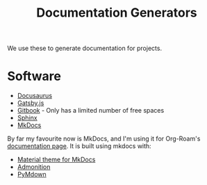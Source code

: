 :PROPERTIES:
:ID:       52cc5684-56d0-4df7-b4ac-7d225023f72b
:END:
#+title: Documentation Generators

We use these to generate documentation for projects.

* Software

- [[https://v2.docusaurus.io/][Docusaurus]]
- [[https://www.gatsbyjs.org/starters/hasura/gatsby-gitbook-starter/][Gatsby.js]]
- [[https://www.gitbook.com/][Gitbook]] - Only has a limited number of free spaces
- [[https://www.sphinx-doc.org/en/master/][Sphinx]]
- [[https://www.mkdocs.org/][MkDocs]]

By far my favourite now is MkDocs, and I'm using it for Org-Roam's
[[https://org-roam.readthedocs.io/en/latest/][documentation page]]. It is built using mkdocs with:

- [[https://squidfunk.github.io/mkdocs-material/][Material theme for MkDocs]]
- [[https://python-markdown.github.io/extensions/admonition/][Admonition]]
- [[https://squidfunk.github.io/mkdocs-material/extensions/pymdown/][PyMdown]]
